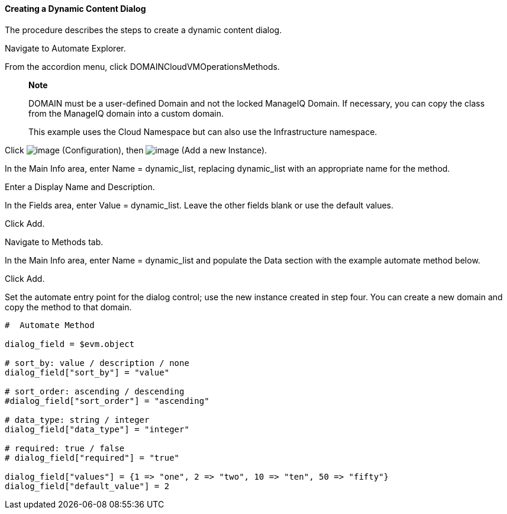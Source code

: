 ==== Creating a Dynamic Content Dialog

The procedure describes the steps to create a dynamic content dialog.

Navigate to Automate Explorer.

From the accordion menu, click DOMAINCloudVMOperationsMethods.

____________________________________________________________________________________________________________________________________________________________
*Note*

DOMAIN must be a user-defined Domain and not the locked ManageIQ Domain.
If necessary, you can copy the class from the ManageIQ domain into a
custom domain.

This example uses the Cloud Namespace but can also use the
Infrastructure namespace.
____________________________________________________________________________________________________________________________________________________________

Click image:../images/1847.png[image] (Configuration), then
image:../images/2361.png[image] (Add a new Instance).

In the Main Info area, enter Name = dynamic_list, replacing dynamic_list
with an appropriate name for the method.

Enter a Display Name and Description.

In the Fields area, enter Value = dynamic_list. Leave the other fields
blank or use the default values.

Click Add.

Navigate to Methods tab.

In the Main Info area, enter Name = dynamic_list and populate the Data
section with the example automate method below.

Click Add.

Set the automate entry point for the dialog control; use the new
instance created in step four. You can create a new domain and copy the
method to that domain.

-----------------------------------------------------------------------------
#  Automate Method

dialog_field = $evm.object

# sort_by: value / description / none
dialog_field["sort_by"] = "value"

# sort_order: ascending / descending
#dialog_field["sort_order"] = "ascending"

# data_type: string / integer
dialog_field["data_type"] = "integer"

# required: true / false
# dialog_field["required"] = "true"

dialog_field["values"] = {1 => "one", 2 => "two", 10 => "ten", 50 => "fifty"}
dialog_field["default_value"] = 2
-----------------------------------------------------------------------------
